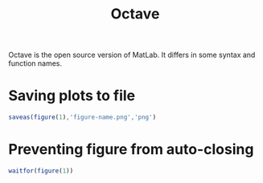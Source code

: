 :PROPERTIES:
:ID:       57afbba7-8443-4cc0-9c1f-955a4f643eff
:END:
#+title: Octave
Octave is the open source version of MatLab. It differs in some syntax and
function names.

* Saving plots to file
#+begin_src octave
  saveas(figure(1),'figure-name.png','png')
#+end_src

* Preventing figure from auto-closing
#+begin_src octave
  waitfor(figure(1))
#+end_src
